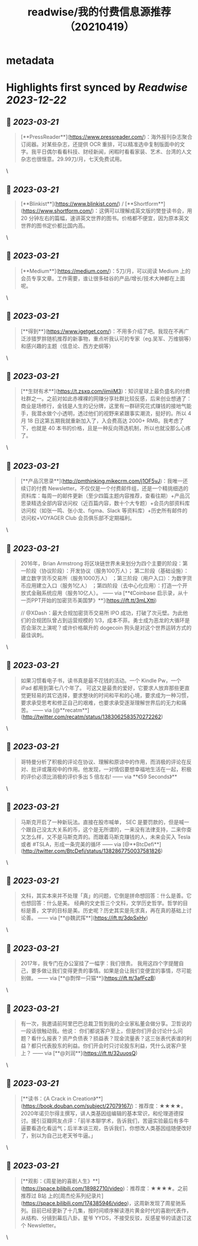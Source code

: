 :PROPERTIES:
:title: readwise/我的付费信息源推荐（20210419）
:END:


* metadata
:PROPERTIES:
:author: [[campaign-archive.com]]
:full-title: "我的付费信息源推荐（20210419）"
:category: [[articles]]
:url: https://us6.campaign-archive.com/?u=e4582460499f4aadae1a90e2b&id=25bc2c9f84
:image-url: https://readwise-assets.s3.amazonaws.com/static/images/article3.5c705a01b476.png
:END:

* Highlights first synced by [[Readwise]] [[2023-12-22]]
** 📌 [[2023-03-21]]
#+BEGIN_QUOTE
[**PressReader**](https://www.pressreader.com/)：海外报刊杂志聚合订阅器。对某些杂志，还提供 OCR 重排，可以精准选中复制版面中的文字。我平日偶尔看看科技、财经新闻，闲暇时看看家装、艺术、台湾的人文杂志也很惬意。29.99刀/月，七天免费试用。 
#+END_QUOTE\
** 📌 [[2023-03-21]]
#+BEGIN_QUOTE
[**Blinkist**](https://www.blinkist.com/) / [**Shortform**](https://www.shortform.com/)：这俩可以理解成英文版的樊登读书会，用 20 分钟左右的篇幅，速讲英文世界的图书。价格都不便宜，因为原本英文世界的图书定价都比国内高。 
#+END_QUOTE\
** 📌 [[2023-03-21]]
#+BEGIN_QUOTE
[**Medium**](https://medium.com/)：5刀/月，可以阅读 Medium 上的会员专享文章。工作需要，谁让很多硅谷的产品/增长/技术大神都在上面呢。 
#+END_QUOTE\
** 📌 [[2023-03-21]]
#+BEGIN_QUOTE
[**得到**](https://www.igetget.com/)：不用多介绍了吧。我现在不再广泛涉猎罗胖随机推荐的新事物，重点听我认可的专家（eg.吴军、万维钢等）和感兴趣的主题（信息论、西方史纲等） 
#+END_QUOTE\
** 📌 [[2023-03-21]]
#+BEGIN_QUOTE
[**生财有术**](https://t.zsxq.com/iimiiM3)：知识星球上最负盛名的付费社群之一。之前对如此赤裸裸的网赚分享社群比较反感，后来创业想通了：商业是场修行，金钱是人生的记分牌，这里有一群研究花式赚钱的接地气能手，我潜水做个小透明，透过他们的视野来紧跟事实潮流，挺好的。所以 4 月 18 日这第五期我就重新加入了，入会费高达 2000+ RMB。我考虑了下，也就是 40 本书的价格，且是一种反向筛选机制，所以也就没那么心疼了。 
#+END_QUOTE\
** 📌 [[2023-03-21]]
#+BEGIN_QUOTE
[**产品沉思录**](http://pmthinking.mikecrm.com/j1OF5vJ)：我唯一还续订的付费 Newsletter。不仅仅是一个付费邮件组，还是一个精挑细选的资料库：每周一的邮件更新（至少四篇主题内容推荐，查看往期）+产品沉思录精选全部内容访问权（近百篇内容，数十个大专题）+会员内部资料库访问权（如张一鸣、张小龙、figma、Slack 等资料库）+历史所有邮件的访问权+VOYAGER Club 会员俱乐部不定期福利。 
#+END_QUOTE\
** 📌 [[2023-03-21]]
#+BEGIN_QUOTE
2016年，Brian Armstrong 将区块链世界未来划分为四个主要的阶段：第一阶段（协议阶段）：开发协议（服务100万人）； 第二阶段（基础设施）：建立数字货币交易所（服务1000万人） ；第三阶段（用户入口）：为数字货币应用建立入口（服务1亿人） ；第四阶段（去中心化应用）：打造一个开放式金融系统应用（服务10亿人）。 —— via [**《Coinbase 启示录，从十一页PPT开始的加密货币美国梦》**](https://ift.tt/3mLXtti)

// @XDash：最大合规加密货币交易所 IPO 成功，打破了次元壁。为此他们的合规团队曾占到运营规模的 1/3，成本不菲。勇士成为恶龙的大循环是否会渐次上演呢？或许价格飙升的 dogecoin 狗头是对这个世界运转方式的最佳讽刺。 
#+END_QUOTE\
** 📌 [[2023-03-21]]
#+BEGIN_QUOTE
如果习惯看电子书，读书真是最不花钱的活动。一个 Kindle Pw，一个 iPad 都用到第七八个年了。 可这又是最贵的爱好，它要求人放弃那些更直觉更轻易的其它选择，要求整块的时间和平和的心境，要求成为一种习惯，要求承受思考和修正自己的艰难，也要求承受逐渐理解世界后的无力和痛苦。 —— via [@**recatm**](http://twitter.com/recatm/status/1383062583570272262) 
#+END_QUOTE\
** 📌 [[2023-03-21]]
#+BEGIN_QUOTE
哥特曼分析了积极的评论在协议、理解和原谅中的作用，而消极的评论在反对、批评或蔑视中的作用。他发现，一对情侣要想幸福地生活在一起，积极的评价必须比消极的评价多出 5 倍左右! —— via **《59 Seconds》** 
#+END_QUOTE\
** 📌 [[2023-03-21]]
#+BEGIN_QUOTE
马斯克开启了一种新玩法。直接在股市喊单， SEC 是要罚款的，但是喊一个跟自己没太大关系的币，这个是无所谓的，一来没有法律支持，二来你查又怎么样，又不是马斯克弄的。而跟着马斯克赚钱的人，未来会买入 Tesla 或者 #TSLA，形成一条完美的循环 —— via [@**BtcDefi**](http://twitter.com/BtcDefi/status/1382867750037581826) 
#+END_QUOTE\
** 📌 [[2023-03-21]]
#+BEGIN_QUOTE
文科，其实本来并不处理「真」的问题，它倒是拼命想回答：什么是善。它也想回答：什么是美。 经典的文史哲三个文科，文学历史哲学。哲学的目标是善，文学的目标是美。历史呢？历史其实是先求真，再在真的基础上讨论善。 —— via [**@魏武挥**](https://ift.tt/3dpSxHv) 
#+END_QUOTE\
** 📌 [[2023-03-21]]
#+BEGIN_QUOTE
2017年，我专门在办公室挂了一幅字：我们很贵。 我用这四个字提醒自己，要多做让我们变得更贵的事情。如果是会让我们变便宜的事情，尽可能别做。 —— via [**@剽悍一只猫**](https://ift.tt/3afFczB) 
#+END_QUOTE\
** 📌 [[2023-03-21]]
#+BEGIN_QUOTE
有一次，我邀请前阿里巴巴总裁卫哲到我的企业家私董会做分享。卫哲说的一段话很触动我。他说： 你们都说客户至上，但是你们开会讨论什么问题？看什么报表？资产负债表？损益表？现金流量表？这三张表代表谁的利益？都只代表股东的利益。你们开会时只讨论股东利益，凭什么说客户至上？ —— via [**@刘润**](https://ift.tt/32uuosQ) 
#+END_QUOTE\
** 📌 [[2023-03-21]]
#+BEGIN_QUOTE
[**读书：《A Crack in Creation》**](https://book.douban.com/subject/27079167/)：推荐度：★★★★。2020年诺贝尔得主撰写，讲人类基因组编辑的基本常识，和伦理道德探讨。援引豆瓣网友点评：「前半本聊学术，告诉我们，苦逼实验最后有多牛逼要看造化看运气；后半本谈三观，告诉我们，你想改人类基因组随便改好了，别以为自己比老天爷牛逼。」 
#+END_QUOTE\
** 📌 [[2023-03-21]]
#+BEGIN_QUOTE
[**观影：《周星驰的喜剧人生》**](https://space.bilibili.com/18982710/video)：推荐度：★★★★。之前推荐过 B站 上的[周杰伦系列纪录片](https://space.bilibili.com/174385946/video)，这周新发现了周星驰系列。目前已经更新了十几集，按时间顺序解读港片黄金时代的喜剧代表作，从结构、分镜到幕后八卦。星爷 YYDS，不接受反驳，反感星爷的请退订这个 Newsletter。 
#+END_QUOTE\